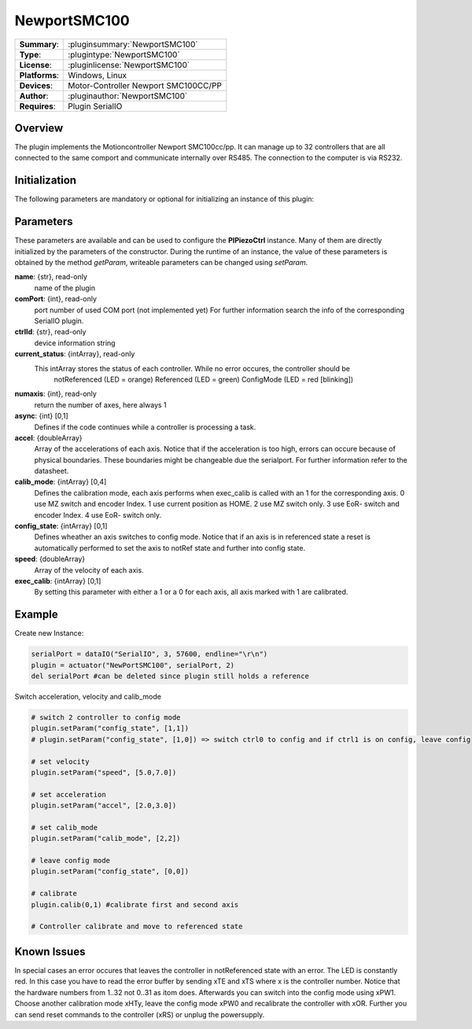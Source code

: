 ===================
 NewportSMC100
===================

=============== ========================================================================================================
**Summary**:    :pluginsummary:`NewportSMC100`
**Type**:       :plugintype:`NewportSMC100`
**License**:    :pluginlicense:`NewportSMC100`
**Platforms**:  Windows, Linux
**Devices**:    Motor-Controller Newport SMC100CC/PP
**Author**:     :pluginauthor:`NewportSMC100`
**Requires**:   Plugin SerialIO
=============== ========================================================================================================
 
Overview
========

The plugin implements the Motioncontroller Newport SMC100cc/pp. It can manage up to 32 controllers that are all connected to the same comport and communicate internally over RS485. The connection to the computer is via RS232.

.. pluginsummaryextended::
    :plugin: NewportSMC100

Initialization
==============
  
The following parameters are mandatory or optional for initializing an instance of this plugin:
    
    .. plugininitparams::
        :plugin: NewportSMC100
		
Parameters
==========

These parameters are available and can be used to configure the **PIPiezoCtrl** instance. Many of them are directly initialized by the
parameters of the constructor. During the runtime of an instance, the value of these parameters is obtained by the method *getParam*, writeable
parameters can be changed using *setParam*.

**name**: {str}, read-only
    name of the plugin
**comPort**: {int}, read-only
	port number of used COM port (not implemented yet) For further information search the info of the corresponding SerialIO plugin.
**ctrlId**: {str}, read-only
    device information string
**current_status**: {intArray}, read-only
    This intArray stores the status of each controller. While no error occures, the controller should be 
	notReferenced (LED = orange)
	Referenced (LED = green)
	ConfigMode (LED = red [blinking])
**numaxis**: {int}, read-only
	return the number of axes, here always 1
**async**: {int} [0,1]
	Defines if the code continues while a controller is processing a task.
**accel**: {doubleArray}
    Array of the accelerations of each axis. Notice that if the acceleration is too high, errors can occure because of physical boundaries. These boundaries might be changeable due the serialport. For further information refer to the datasheet.
**calib_mode**: {intArray} [0,4]
	Defines the calibration mode, each axis performs when exec_calib is called with an 1 for the corresponding axis. 
	0 use MZ switch and encoder Index.
	1 use current position as HOME.
	2 use MZ switch only.
	3 use EoR- switch and encoder Index.
	4 use EoR- switch only.
**config_state**: {intArray} [0,1]
	Defines wheather an axis switches to config mode. Notice that if an axis is in referenced state a reset is automatically performed to set the axis to notRef state and further into config state. 
**speed**: {doubleArray}
	Array of the velocity of each axis. 
**exec_calib**: {intArray} [0,1]
	By setting this parameter with either a 1 or a 0 for each axis, all axis marked with 1 are calibrated.

Example
=======

Create new Instance:

.. code-block:: python

	serialPort = dataIO("SerialIO", 3, 57600, endline="\r\n")
	plugin = actuator("NewPortSMC100", serialPort, 2)
	del serialPort #can be deleted since plugin still holds a reference

Switch acceleration, velocity and calib_mode

.. code-block:: python  

	# switch 2 controller to config mode
	plugin.setParam("config_state", [1,1])
	# plugin.setParam("config_state", [1,0]) => switch ctrl0 to config and if ctrl1 is on config, leave config 

	# set velocity 
	plugin.setParam("speed", [5.0,7.0])

	# set acceleration
	plugin.setParam("accel", [2.0,3.0])

	# set calib_mode
	plugin.setParam("calib_mode", [2,2])

	# leave config mode
	plugin.setParam("config_state", [0,0])

	# calibrate
	plugin.calib(0,1) #calibrate first and second axis

	# Controller calibrate and move to referenced state
	
Known Issues
============

In special cases an error occures that leaves the controller in notReferenced state with an error. The LED is constantly red. In this case you have to read the error buffer by sending xTE and xTS where x is the controller number. Notice that the hardware numbers from 1..32 not 0..31 as itom does. Afterwards you can switch into the config mode using xPW1. Choose another calibration mode xHTy, leave the config mode xPW0 and recalibrate the controller with xOR. Further you can send reset commands to the controller (xRS) or unplug the powersupply.
